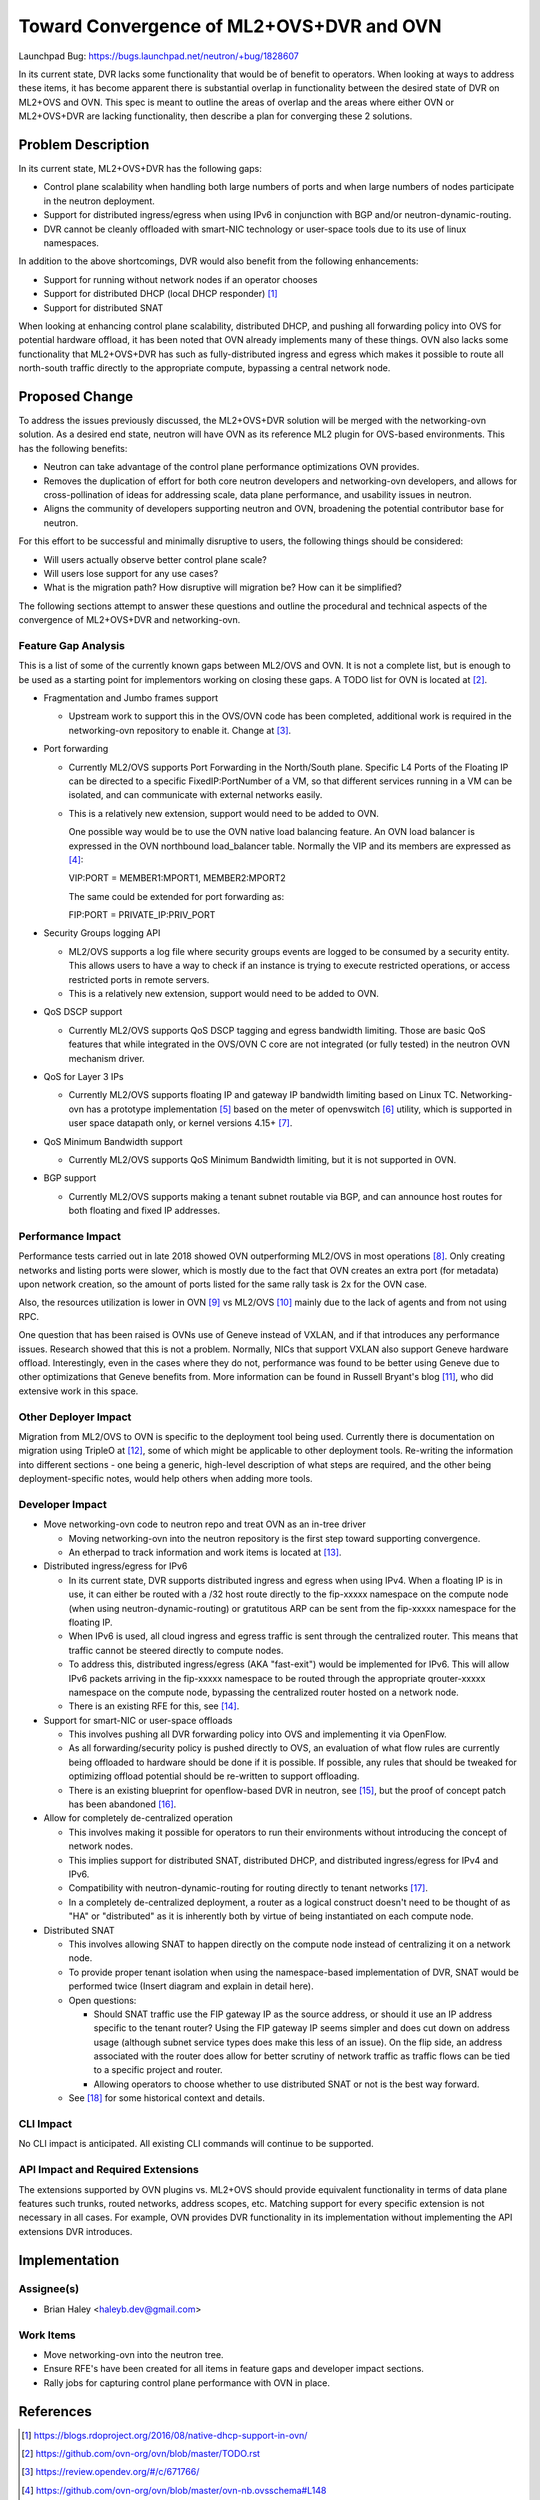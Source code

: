 ..
 This work is licensed under a Creative Commons Attribution 3.0 Unported
 License.

 http://creativecommons.org/licenses/by/3.0/legalcode

=========================================
Toward Convergence of ML2+OVS+DVR and OVN
=========================================

Launchpad Bug:
https://bugs.launchpad.net/neutron/+bug/1828607

In its current state, DVR lacks some functionality that would be of benefit to
operators. When looking at ways to address these items, it has become
apparent there is substantial overlap in functionality between the desired
state of DVR on ML2+OVS and OVN. This spec is meant to outline the areas of
overlap and the areas where either OVN or ML2+OVS+DVR are lacking
functionality, then describe a plan for converging these 2 solutions.


Problem Description
===================

In its current state, ML2+OVS+DVR has the following gaps:

- Control plane scalability when handling both large numbers of ports and
  when large numbers of nodes participate in the neutron deployment.
- Support for distributed ingress/egress when using IPv6 in conjunction with
  BGP and/or neutron-dynamic-routing.
- DVR cannot be cleanly offloaded with smart-NIC technology or user-space
  tools due to its use of linux namespaces.

In addition to the above shortcomings, DVR would also benefit from the
following enhancements:

- Support for running without network nodes if an operator chooses
- Support for distributed DHCP (local DHCP responder) [1]_
- Support for distributed SNAT

When looking at enhancing control plane scalability, distributed DHCP, and
pushing all forwarding policy into OVS for potential hardware offload, it
has been noted that OVN already implements many of these things.  OVN also
lacks some functionality that ML2+OVS+DVR has such as fully-distributed ingress
and egress which makes it possible to route all north-south traffic directly
to the appropriate compute, bypassing a central network node.

Proposed Change
===============

To address the issues previously discussed, the ML2+OVS+DVR solution will be
merged with the networking-ovn solution. As a desired end state, neutron will
have OVN as its reference ML2 plugin for OVS-based environments. This has the
following benefits:

- Neutron can take advantage of the control plane performance optimizations
  OVN provides.
- Removes the duplication of effort for both core neutron developers and
  networking-ovn developers, and allows for cross-pollination of ideas for
  addressing scale, data plane performance, and usability issues in neutron.
- Aligns the community of developers supporting neutron and OVN, broadening
  the potential contributor base for neutron.

For this effort to be successful and minimally disruptive to users, the
following things should be considered:

- Will users actually observe better control plane scale?
- Will users lose support for any use cases?
- What is the migration path? How disruptive will migration be? How can it be
  simplified?

The following sections attempt to answer these questions and outline the
procedural and technical aspects of the convergence of ML2+OVS+DVR and
networking-ovn.

Feature Gap Analysis
--------------------

This is a list of some of the currently known gaps between ML2/OVS and OVN.
It is not a complete list, but is enough to be used as a starting point for
implementors working on closing these gaps. A TODO list for OVN is located
at [2]_.

- Fragmentation and Jumbo frames support

  * Upstream work to support this in the OVS/OVN code has been completed,
    additional work is required in the networking-ovn repository to enable it.
    Change at [3]_.

- Port forwarding

  * Currently ML2/OVS supports Port Forwarding in the North/South plane.
    Specific L4 Ports of the Floating IP can be directed to a specific
    FixedIP:PortNumber of a VM, so that different services running in a VM
    can be isolated, and can communicate with external networks easily.

  * This is a relatively new extension, support would need to be added to OVN.

    One possible way would be to use the OVN native load balancing feature.
    An OVN load balancer is expressed in the OVN northbound load_balancer
    table. Normally the VIP and its members are expressed as [4]_:

    VIP:PORT = MEMBER1:MPORT1, MEMBER2:MPORT2

    The same could be extended for port forwarding as:

    FIP:PORT = PRIVATE_IP:PRIV_PORT

- Security Groups logging API

  * ML2/OVS supports a log file where security groups events are logged to be
    consumed by a security entity. This allows users to have a way to check if
    an instance is trying to execute restricted operations, or access
    restricted ports in remote servers.

  * This is a relatively new extension, support would need to be added to OVN.

- QoS DSCP support

  * Currently ML2/OVS supports QoS DSCP tagging and egress bandwidth limiting.
    Those are basic QoS features that while integrated in the OVS/OVN C core
    are not integrated (or fully tested) in the neutron OVN mechanism driver.

- QoS for Layer 3 IPs

  * Currently ML2/OVS supports floating IP and gateway IP bandwidth limiting
    based on Linux TC. Networking-ovn has a prototype implementation [5]_ based
    on the meter of openvswitch [6]_ utility, which is supported in user space
    datapath only, or kernel versions 4.15+ [7]_.

- QoS Minimum Bandwidth support

  * Currently ML2/OVS supports QoS Minimum Bandwidth limiting, but it is
    not supported in OVN.

- BGP support

  * Currently ML2/OVS supports making a tenant subnet routable via BGP, and
    can announce host routes for both floating and fixed IP addresses.

Performance Impact
------------------

Performance tests carried out in late 2018 showed OVN outperforming ML2/OVS
in most operations [8]_. Only creating networks and listing ports were
slower, which is mostly due to the fact that OVN creates an extra port
(for metadata) upon network creation, so the amount of ports listed for
the same rally task is 2x for the OVN case.

Also, the resources utilization is lower in OVN [9]_ vs ML2/OVS
[10]_ mainly due to the lack of agents and from not using RPC.

One question that has been raised is OVNs use of Geneve instead of VXLAN,
and if that introduces any performance issues. Research showed that this
is not a problem. Normally, NICs that support VXLAN also support
Geneve hardware offload. Interestingly, even in the cases where they
do not, performance was found to be better using Geneve due to other
optimizations that Geneve benefits from. More information can be found
in Russell Bryant's blog [11]_, who did extensive work in this space.

Other Deployer Impact
---------------------

Migration from ML2/OVS to OVN is specific to the deployment tool being used.
Currently there is documentation on migration using TripleO at [12]_, some
of which might be applicable to other deployment tools. Re-writing the
information into different sections - one being a generic, high-level
description of what steps are required, and the other being deployment-specific
notes, would help others when adding more tools.

Developer Impact
----------------

- Move networking-ovn code to neutron repo and treat OVN as an in-tree driver

  * Moving networking-ovn into the neutron repository is the first step toward
    supporting convergence.

  * An etherpad to track information and work items is located at [13]_.

- Distributed ingress/egress for IPv6

  * In its current state, DVR supports distributed ingress and egress when
    using IPv4. When a floating IP is in use, it can either be routed with a
    /32 host route directly to the fip-xxxxx namespace on the compute node
    (when using neutron-dynamic-routing) or gratutitous ARP can be sent from
    the fip-xxxxx namespace for the floating IP.
  * When IPv6 is used, all cloud ingress and egress traffic is sent through the
    centralized router. This means that traffic cannot be steered directly to
    compute nodes.
  * To address this, distributed ingress/egress (AKA "fast-exit") would be
    implemented for IPv6. This will allow IPv6 packets arriving in the
    fip-xxxxx namespace to be routed through the appropriate qrouter-xxxxx
    namespace on the compute node, bypassing the centralized router hosted on
    a network node.
  * There is an existing RFE for this, see [14]_.

- Support for smart-NIC or user-space offloads

  * This involves pushing all DVR forwarding policy into OVS and implementing
    it via OpenFlow.
  * As all forwarding/security policy is pushed directly to OVS, an evaluation
    of what flow rules are currently being offloaded to hardware should be
    done if it is possible. If possible, any rules that should be tweaked for
    optimizing offload potential should be re-written to support offloading.
  * There is an existing blueprint for openflow-based DVR in neutron, see [15]_,
    but the proof of concept patch has been abandoned [16]_.

- Allow for completely de-centralized operation

  * This involves making it possible for operators to run their environments
    without introducing the concept of network nodes.
  * This implies support for distributed SNAT, distributed DHCP, and
    distributed ingress/egress for IPv4 and IPv6.
  * Compatibility with neutron-dynamic-routing for routing directly to tenant
    networks [17]_.
  * In a completely de-centralized deployment, a router as a logical construct
    doesn't need to be thought of as "HA" or "distributed" as it is inherently
    both by virtue of being instantiated on each compute node.

- Distributed SNAT

  * This involves allowing SNAT to happen directly on the compute node instead
    of centralizing it on a network node.
  * To provide proper tenant isolation when using the namespace-based
    implementation of DVR, SNAT would be performed twice
    (Insert diagram and explain in detail here).
  * Open questions:

    * Should SNAT traffic use the FIP gateway IP as the source address, or
      should it use an IP address specific to the tenant router? Using the
      FIP gateway IP seems simpler and does cut down on address usage
      (although subnet service types does make this less of an issue). On the
      flip side, an address associated with the router does allow for better
      scrutiny of network traffic as traffic flows can be tied to a specific
      project and router.
    * Allowing operators to choose whether to use distributed SNAT or not
      is the best way forward.
  * See [18]_ for some historical context and details.

CLI Impact
----------
No CLI impact is anticipated. All existing CLI commands will continue to be
supported.

API Impact and Required Extensions
----------------------------------
The extensions supported by OVN plugins vs. ML2+OVS should provide equivalent
functionality in terms of data plane features such trunks, routed networks,
address scopes, etc. Matching support for every specific extension is not
necessary in all cases. For example, OVN provides DVR functionality in its
implementation without implementing the API extensions DVR introduces.

Implementation
==============

Assignee(s)
-----------

* Brian Haley <haleyb.dev@gmail.com>

Work Items
----------

* Move networking-ovn into the neutron tree.
* Ensure RFE's have been created for all items in feature gaps and developer
  impact sections.
* Rally jobs for capturing control plane performance with OVN in place.

References
==========

.. [1] https://blogs.rdoproject.org/2016/08/native-dhcp-support-in-ovn/
.. [2] https://github.com/ovn-org/ovn/blob/master/TODO.rst
.. [3] https://review.opendev.org/#/c/671766/
.. [4] https://github.com/ovn-org/ovn/blob/master/ovn-nb.ovsschema#L148
.. [5] https://review.opendev.org/#/c/539826/
.. [6] https://github.com/openvswitch/ovs/commit/66d89287269ca7e2f7593af0920e910d7f9bcc38
.. [7] https://github.com/torvalds/linux/blob/master/net/openvswitch/meter.h
.. [8] https://imgur.com/a/4QtaN6b
.. [9] https://imgur.com/a/N9jrIXV
.. [10] https://imgur.com/a/oOmuAqj
.. [11] https://blog.russellbryant.net/2017/05/30/ovn-geneve-vs-vxlan-does-it-matter/
.. [12] https://docs.openstack.org/networking-ovn/latest/install/migration.html
.. [13] https://etherpad.openstack.org/p/ML2-OVS-OVN-Convergence
.. [14] https://bugs.launchpad.net/neutron/+bug/1774463
.. [15] https://blueprints.launchpad.net/neutron/+spec/openflow-based-dvr
.. [16] https://review.opendev.org/#/c/472289/
.. [17] https://docs.openstack.org/neutron/latest/admin/config-bgp-dynamic-routing.html
.. [18] https://etherpad.openstack.org/p/boston-dvr
